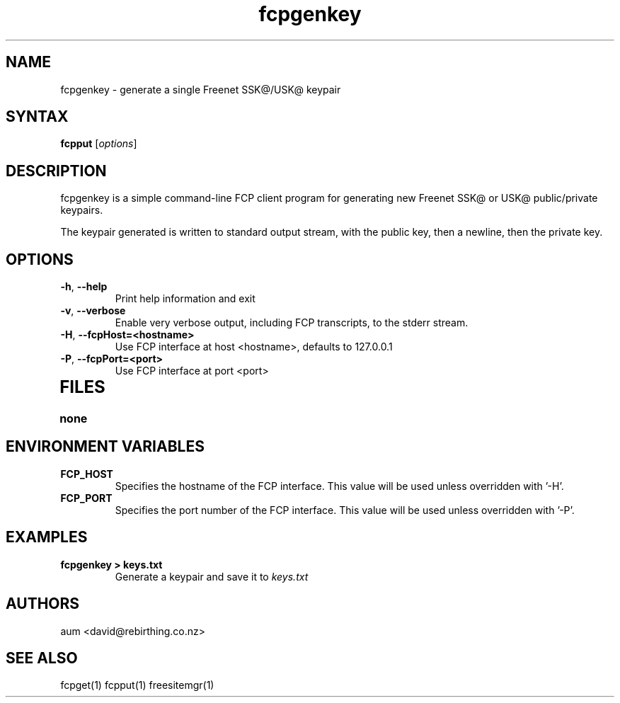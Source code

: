 .TH "fcpgenkey" "1" "0.1.4" "aum" "pyfcp - Freenet FCP tools"
.SH "NAME"
.LP 
fcpgenkey \- generate a single Freenet SSK@/USK@ keypair

.SH "SYNTAX"
.LP 
\fBfcpput\fP [\fIoptions\fP]
.SH "DESCRIPTION"
.LP 
fcpgenkey is a simple command\-line FCP client program for generating
new Freenet SSK@ or USK@ public/private keypairs.

The keypair generated is written to standard output stream, with
the public key, then a newline, then the private key.

.SH "OPTIONS"
.LP 
.TP 
\fB\-h\fR, \fB\-\-help\fR
Print help information and exit
.TP 

\fB\-v\fR, \fB\-\-verbose\fR
Enable very verbose output, including FCP transcripts,
to the stderr stream.
.TP 

\fB\-H\fR, \fB\-\-fcpHost=<hostname>\fR
Use FCP interface at host <hostname>,
defaults to 127.0.0.1
.TP 

\fB\-P\fR, \fB\-\-fcpPort=<port>\fR
Use FCP interface at port <port>
.TP 

.LP 

.SH "FILES"
.TP 
\fBnone\fP
.SH "ENVIRONMENT VARIABLES"
.LP 
.TP 
\fBFCP_HOST\fP
Specifies the hostname of the FCP interface. This value
will be used unless overridden with '\-H'.
.TP 
\fBFCP_PORT\fP
Specifies the port number of the FCP interface. This value
will be used unless overridden with '\-P'.

.LP 

.SH "EXAMPLES"
.TP 
\fBfcpgenkey > keys.txt\fP
Generate a keypair and save it to \fIkeys.txt\fP

.LP 

.SH "AUTHORS"
.LP 
aum <david@rebirthing.co.nz>
.SH "SEE ALSO"
.LP 
fcpget(1) fcpput(1) freesitemgr(1)

